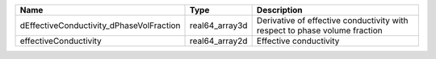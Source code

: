 

======================================== ============== ========================================================================== 
Name                                     Type           Description                                                                
======================================== ============== ========================================================================== 
dEffectiveConductivity_dPhaseVolFraction real64_array3d Derivative of effective conductivity with respect to phase volume fraction 
effectiveConductivity                    real64_array2d Effective conductivity                                                     
======================================== ============== ========================================================================== 


